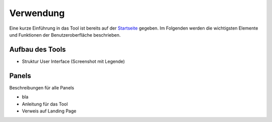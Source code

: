 .. _usage_label:

Verwendung
==========

Eine kurze Einführung in das Tool ist bereits auf der `Startseite
<https://wam.rl-institut.de/stemp_abw/>`_ gegeben. Im Folgenden werden die
wichtigsten Elemente und Funktionen der Benutzeroberfläche beschrieben.

Aufbau des Tools
----------------

- Struktur User Interface (Screenshot mit Legende)

Panels
------

Beschreibungen für alle Panels

- bla



- Anleitung für das Tool
- Verweis auf Landing Page
